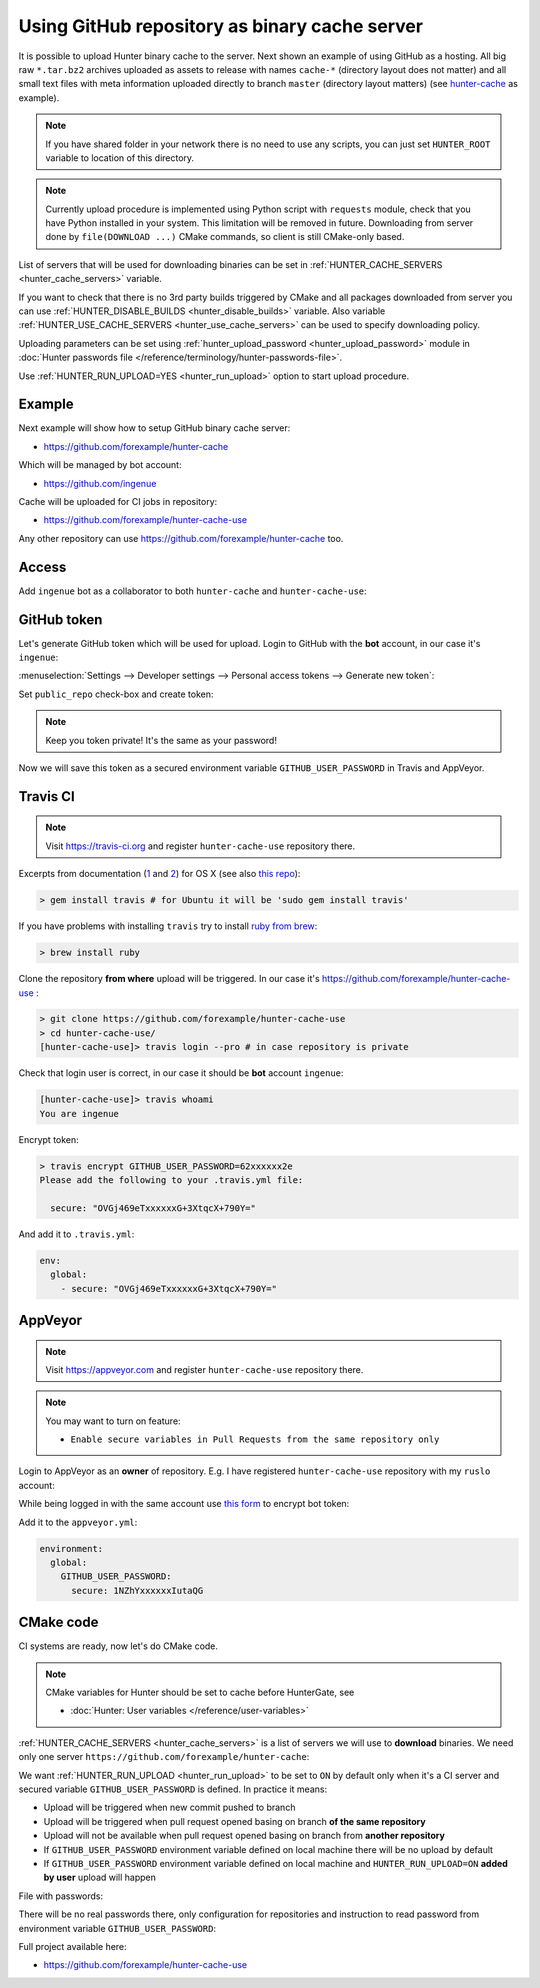 .. Copyright (c) 2016-2018, Ruslan Baratov
.. All rights reserved.

.. _uploading to server:

Using GitHub repository as binary cache server
----------------------------------------------

It is possible to upload Hunter binary cache to the server.
Next shown an example of using GitHub as a hosting. All big raw ``*.tar.bz2`` archives
uploaded as assets to release with names ``cache-*`` (directory layout does not
matter) and all small text files with meta information uploaded directly to
branch ``master`` (directory layout matters) (see
`hunter-cache <https://github.com/ingenue/hunter-cache>`__ as example).

.. note::

  If you have shared folder in your network there is no need to use
  any scripts, you can just set ``HUNTER_ROOT`` variable to location of this
  directory.

.. note::

  Currently upload procedure is implemented using Python script with
  ``requests`` module, check that you have Python installed in your system.
  This limitation will be removed in future. Downloading from server done by
  ``file(DOWNLOAD ...)`` CMake commands, so client is still CMake-only based.

List of servers that will be used for downloading binaries can be set in
:ref:`HUNTER_CACHE_SERVERS <hunter_cache_servers>` variable.

If you want to check that there is no 3rd party builds triggered by CMake and
all packages downloaded from server you can use
:ref:`HUNTER_DISABLE_BUILDS <hunter_disable_builds>` variable. Also variable
:ref:`HUNTER_USE_CACHE_SERVERS <hunter_use_cache_servers>` can be used to specify
downloading policy.

Uploading parameters can be set using
:ref:`hunter_upload_password <hunter_upload_password>` module in
:doc:`Hunter passwords file </reference/terminology/hunter-passwords-file>`.

Use :ref:`HUNTER_RUN_UPLOAD=YES <hunter_run_upload>` option to start upload
procedure.

Example
~~~~~~~

Next example will show how to setup GitHub binary cache server:

* https://github.com/forexample/hunter-cache

Which will be managed by bot account:

* https://github.com/ingenue

Cache will be uploaded for CI jobs in repository:

* https://github.com/forexample/hunter-cache-use

Any other repository can use https://github.com/forexample/hunter-cache too.

Access
~~~~~~

Add ``ingenue`` bot as a collaborator to both ``hunter-cache`` and
``hunter-cache-use``:

.. image:: images/hunter-cache-use-collaborator.png
  :align: center
  :alt: Collaborator

GitHub token
~~~~~~~~~~~~

Let's generate GitHub token which will be used for upload. Login
to GitHub with the **bot** account, in our case it's ``ingenue``:

.. image:: images/ingenue-login.png
  :align: center
  :alt: Login

:menuselection:`Settings --> Developer settings --> Personal access tokens --> Generate new token`:

.. image:: images/ingenue-token.png
  :align: center
  :alt: Token

Set ``public_repo`` check-box and create token:

.. image:: images/ingenue-public-repo.png
  :align: center
  :alt: public_repo

.. note::

  Keep you token private! It's the same as your password!

.. seealso::

  * `GitHub: creating token <https://help.github.com/articles/creating-an-access-token-for-command-line-use/>`__

Now we will save this token as a secured environment variable
``GITHUB_USER_PASSWORD`` in Travis and AppVeyor.

Travis CI
~~~~~~~~~

.. note::

  Visit https://travis-ci.org and register ``hunter-cache-use`` repository
  there.

Excerpts from documentation (`1 <https://docs.travis-ci.com/user/encryption-keys>`__
and `2 <https://docs.travis-ci.com/user/environment-variables/#Encrypted-Variables>`__)
for OS X  (see also `this repo <https://github.com/forexample/github-binary-release>`__):

.. code-block:: none

  > gem install travis # for Ubuntu it will be 'sudo gem install travis'

If you have problems with installing ``travis`` try to install
`ruby from brew <http://stackoverflow.com/questions/31972968/cant-install-gems-on-os-x-el-capitan>`__:

.. code-block:: none

  > brew install ruby

Clone the repository **from where** upload will be triggered. In our case it's
https://github.com/forexample/hunter-cache-use :

.. code-block:: none

  > git clone https://github.com/forexample/hunter-cache-use
  > cd hunter-cache-use/
  [hunter-cache-use]> travis login --pro # in case repository is private

Check that login user is correct, in our case it should be **bot** account
``ingenue``:

.. code-block:: none

  [hunter-cache-use]> travis whoami
  You are ingenue

Encrypt token:

.. code-block:: none

  > travis encrypt GITHUB_USER_PASSWORD=62xxxxxx2e
  Please add the following to your .travis.yml file:

    secure: "OVGj469eTxxxxxxG+3XtqcX+790Y="

And add it to ``.travis.yml``:

.. code-block:: yaml

  env:
    global:
      - secure: "OVGj469eTxxxxxxG+3XtqcX+790Y="

.. seealso::

  * `.travis.yml example <https://github.com/forexample/hunter-cache-use/blob/d4cd989dc7601abfe2d73aeeb7f5da1b883959c3/.travis.yml#L22-L24>`__

AppVeyor
~~~~~~~~

.. note::

  Visit https://appveyor.com and register ``hunter-cache-use`` repository
  there.

.. note::

  You may want to turn on feature:

  * ``Enable secure variables in Pull Requests from the same repository only``

Login to AppVeyor as an **owner** of repository. E.g. I have registered
``hunter-cache-use`` repository with my ``ruslo`` account:

.. image:: images/appveyor-add.png
  :align: center
  :alt: AppVeyor add

While being logged in with the same account use
`this form <https://ci.appveyor.com/tools/encrypt>`__ to encrypt bot token:

.. image:: images/appveyor-encrypt.png
  :align: center
  :alt: AppVeyor login

Add it to the ``appveyor.yml``:

.. code-block:: yaml

  environment:
    global:
      GITHUB_USER_PASSWORD:
        secure: 1NZhYxxxxxxIutaQG

.. seealso::

  * `appveyor.yml example <https://github.com/forexample/hunter-cache-use/blob/d4cd989dc7601abfe2d73aeeb7f5da1b883959c3/appveyor.yml#L3-L6>`__

CMake code
~~~~~~~~~~

CI systems are ready, now let's do CMake code.

.. note::

  CMake variables for Hunter should be set to cache before HunterGate, see

  * :doc:`Hunter: User variables </reference/user-variables>`

:ref:`HUNTER_CACHE_SERVERS <hunter_cache_servers>` is a list of servers we will
use to **download** binaries. We need only one server
``https://github.com/forexample/hunter-cache``:

.. code-block:: cmake
  :emphasize-lines: 2-3

  set(
      HUNTER_CACHE_SERVERS
      "https://github.com/forexample/hunter-cache"
      CACHE
      STRING
      "Default cache server"
  )

We want :ref:`HUNTER_RUN_UPLOAD <hunter_run_upload>` to be set to ``ON`` by
default only when it's a CI server and secured variable
``GITHUB_USER_PASSWORD``
is defined. In practice it means:

* Upload will be triggered when new commit pushed to branch
* Upload will be triggered when pull request opened basing on branch
  **of the same repository**
* Upload will not be available when pull request opened basing on branch
  from **another repository**
* If ``GITHUB_USER_PASSWORD`` environment variable defined on local machine
  there will be no upload by default
* If ``GITHUB_USER_PASSWORD`` environment variable defined on local machine
  and ``HUNTER_RUN_UPLOAD=ON`` **added by user** upload will happen

.. code-block:: cmake
  :emphasize-lines: 6

  string(COMPARE EQUAL "$ENV{TRAVIS}" "true" is_travis)
  string(COMPARE EQUAL "$ENV{APPVEYOR}" "True" is_appveyor)
  string(COMPARE EQUAL "$ENV{GITHUB_USER_PASSWORD}" "" password_is_empty)

  if((is_travis OR is_appveyor) AND NOT password_is_empty)
    option(HUNTER_RUN_UPLOAD "Upload cache binaries" ON)
  endif()

File with passwords:

.. code-block:: cmake
  :emphasize-lines: 3

  set(
      HUNTER_PASSWORDS_PATH
      "${CMAKE_CURRENT_LIST_DIR}/cmake/Hunter/passwords.cmake"
      CACHE
      FILEPATH
      "Hunter passwords"
  )

There will be no real passwords there, only configuration
for repositories and instruction to read password from environment variable
``GITHUB_USER_PASSWORD``:

.. code-block:: cmake
  :emphasize-lines: 5-6, 9, 12

  # cmake/Hunter/passwords.cmake

  hunter_upload_password(
      # REPO_OWNER + REPO = https://github.com/forexample/hunter-cache
      REPO_OWNER "forexample"
      REPO "hunter-cache"

      # USERNAME = https://github.com/ingenue
      USERNAME "ingenue"

      # PASSWORD = GitHub token saved as a secure environment variable
      PASSWORD "$ENV{GITHUB_USER_PASSWORD}"
  )

Full project available here:

* https://github.com/forexample/hunter-cache-use

.. seealso::

  * :doc:`F.A.Q.: Why binaries from server not used? </faq/why-binaries-from-server-not-used>`
